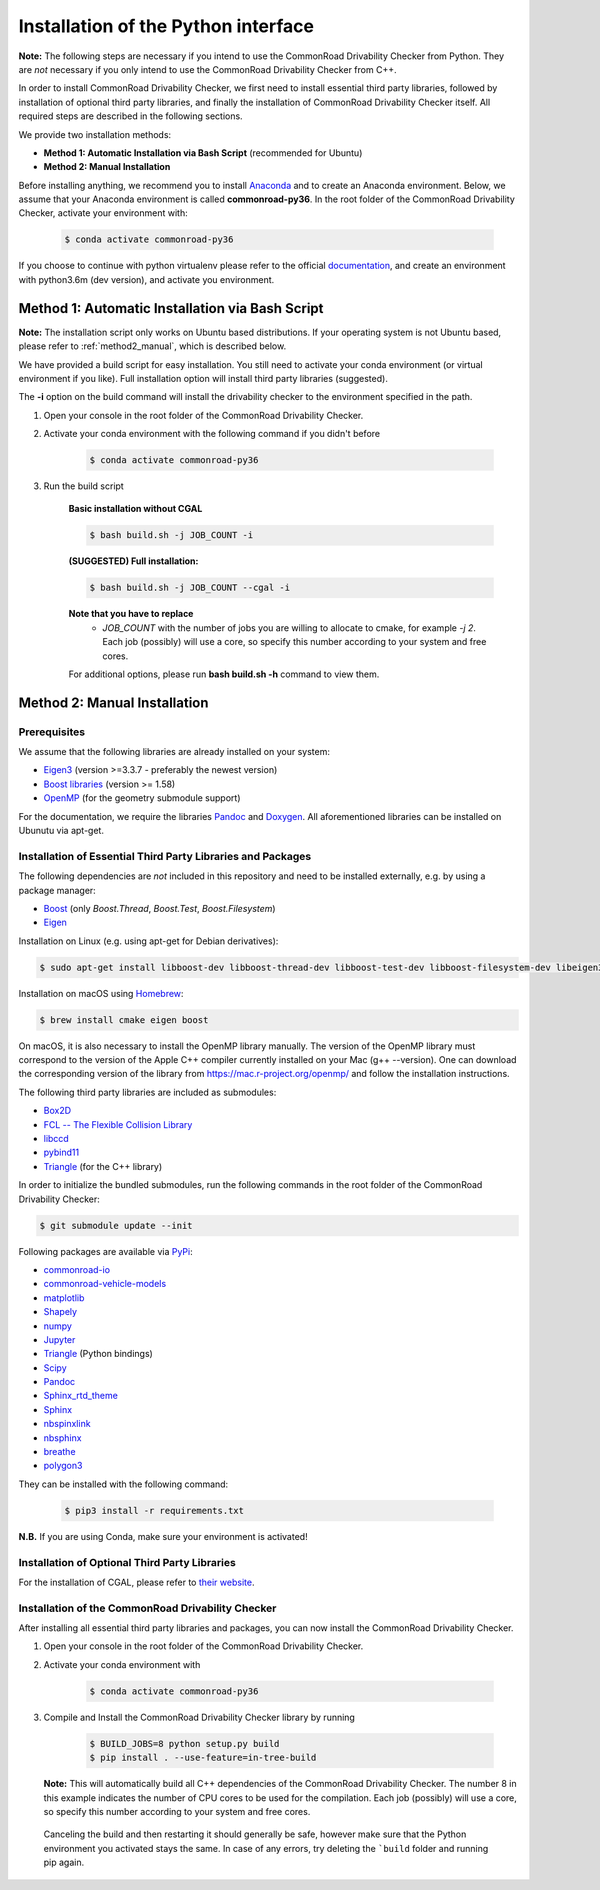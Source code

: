 .. _installation:

Installation of the Python interface
------------------------------------

**Note:**
The following steps are necessary if you intend to use the CommonRoad Drivability
Checker from Python. They are *not* necessary if you only intend to use
the CommonRoad Drivability Checker from C++.

In order to install CommonRoad Drivability Checker, we first need to install essential third party libraries,
followed by installation of optional third party libraries, and finally the installation of CommonRoad Drivability
Checker itself. All required steps are described in the following sections.

We provide two installation methods:

* **Method 1: Automatic Installation via Bash Script** (recommended for Ubuntu)
* **Method 2: Manual Installation**

Before installing anything, we recommend you to install Anaconda_ and to create an Anaconda environment.
Below, we assume that your Anaconda environment is called **commonroad-py36**. In the root folder of the
CommonRoad Drivability Checker, activate your environment with:

  .. code-block:: bash

      $ conda activate commonroad-py36

If you choose to continue with python virtualenv please refer to the official documentation_, and create an
environment with python3.6m (dev version), and activate you environment.

.. _Anaconda: https://www.anaconda.com/download/#download
.. _documentation: https://docs.python.org/3/tutorial/venv.html

Method 1: Automatic Installation via Bash Script
################################################

**Note:** The installation script only works on Ubuntu based distributions. If your operating system is not Ubuntu
based, please refer to :ref:`method2_manual`, which is described below.

We have provided a build script for easy installation. You still need to activate your conda environment
(or virtual environment if you like). Full installation option will install third party libraries (suggested).

The **-i** option on the build command will install the drivability checker to the environment specified in the path.

#. Open your console in the root folder of the CommonRoad Drivability Checker.

#. Activate your conda environment with the following command if you didn't before

    .. code-block:: bash

            $ conda activate commonroad-py36

#. Run the build script

        **Basic installation without CGAL**

        .. code-block:: bash

            $ bash build.sh -j JOB_COUNT -i

        **(SUGGESTED) Full installation:**

        .. code-block:: bash

            $ bash build.sh -j JOB_COUNT --cgal -i

        **Note that you have to replace**
         - *JOB_COUNT*  with the number of jobs you are willing to allocate to cmake, for example *-j 2*.
           Each job (possibly) will use a core, so specify this number according to your system and free cores.

        For additional options, please run **bash build.sh -h** command to view them.

.. _method2_manual:

Method 2: Manual Installation
#############################

Prerequisites
*************

We assume that the following libraries are already installed on your system:

* `Eigen3 <https://eigen.tuxfamily.org/dox/>`_ (version >=3.3.7 - preferably the newest version)
* `Boost libraries <https://www.boost.org/>`_ (version >= 1.58)
* `OpenMP <https://www.openmp.org/>`_ (for the geometry submodule support)

For the documentation, we require the libraries `Pandoc <https://pandoc.org>`__ and `Doxygen <http://www.doxygen.nl>`_.
All aforementioned libraries can be installed on Ubunutu via apt-get.

Installation of Essential Third Party Libraries and Packages
************************************************************

The following dependencies are *not* included in this repository and need to
be installed externally, e.g. by using a package manager:

* `Boost <https://www.boost.org/>`_ (only `Boost.Thread`, `Boost.Test`, `Boost.Filesystem`)
* `Eigen <https://eigen.tuxfamily.org/index.php?title=Main_Page>`_

Installation on Linux (e.g. using apt-get for Debian derivatives):

.. code-block:: bash

    $ sudo apt-get install libboost-dev libboost-thread-dev libboost-test-dev libboost-filesystem-dev libeigen3-dev

Installation on macOS using `Homebrew <https://brew.sh/>`_:

.. code-block:: bash

    $ brew install cmake eigen boost

On macOS, it is also necessary to install the OpenMP library manually. The version of the OpenMP library must correspond to the version of the Apple C++ compiler currently installed on your Mac (g++ --version). One can download the corresponding version of the library from https://mac.r-project.org/openmp/ and follow the installation instructions.


The following third party libraries are included as submodules:

* `Box2D <https://github.com/erincatto/box2d>`_
* `FCL -- The Flexible Collision Library <https://github.com/flexible-collision-library/fcl>`_
* `libccd <https://github.com/danfis/libccd>`_
* `pybind11 <https://github.com/pybind/pybind11>`_
* `Triangle <https://pypi.org/project/triangle/>`_ (for the C++ library)

In order to initialize the bundled submodules,
run the following commands in the root folder of the CommonRoad Drivability Checker:

.. code-block:: bash

        $ git submodule update --init


Following packages are available via `PyPi <https://pypi.org/>`_:

* `commonroad-io <https://pypi.org/project/commonroad-io/>`_
* `commonroad-vehicle-models <https://pypi.org/project/commonroad-vehicle-models/>`_
* `matplotlib <https://pypi.org/project/matplotlib/>`_
* `Shapely <https://pypi.org/project/Shapely/>`_
* `numpy <https://pypi.org/project/numpy/>`_
* `Jupyter <https://pypi.org/project/jupyter/>`_
* `Triangle <https://pypi.org/project/triangle/>`_ (Python bindings)
* `Scipy <https://pypi.org/project/scipy/>`_
* `Pandoc <https://pypi.org/project/pandoc/>`_
* `Sphinx_rtd_theme <https://pypi.org/project/sphinx-rtd-theme/>`_
* `Sphinx <https://pypi.org/project/Sphinx/>`_
* `nbspinxlink <https://pypi.org/project/nbsphinx-link/>`_
* `nbsphinx <https://pypi.org/project/nbsphinx/>`_
* `breathe <https://pypi.org/project/breathe/>`_
* `polygon3 <https://pypi.org/project/Polygon3/>`_


They can be installed with the following command:

  .. code-block:: bash

      $ pip3 install -r requirements.txt

**N.B.** If you are using Conda, make sure your environment is activated!

Installation of Optional Third Party Libraries
**********************************************

For the installation of CGAL, please refer to `their website <https://github.com/CGAL/cgal>`_.

Installation of the CommonRoad Drivability Checker
**************************************************

After installing all essential third party libraries and packages, you can now install the CommonRoad Drivability Checker.

#. Open your console in the root folder of the CommonRoad Drivability Checker.

#. Activate your conda environment with

    .. code-block:: bash

            $ conda activate commonroad-py36

#. Compile and Install the CommonRoad Drivability Checker library by running

        .. code-block:: bash
            
            $ BUILD_JOBS=8 python setup.py build
            $ pip install . --use-feature=in-tree-build

   **Note:** This will automatically build all C++ dependencies of the CommonRoad
   Drivability Checker. The number 8 in this example indicates the number of CPU cores to be used for the compilation. Each job (possibly) will use a core, so specify this number according to your system and free cores.

  Canceling the build and then restarting it should generally be safe,
  however make sure that the Python environment you activated stays the same.
  In case of any errors, try deleting the ```build`` folder and running pip again.
